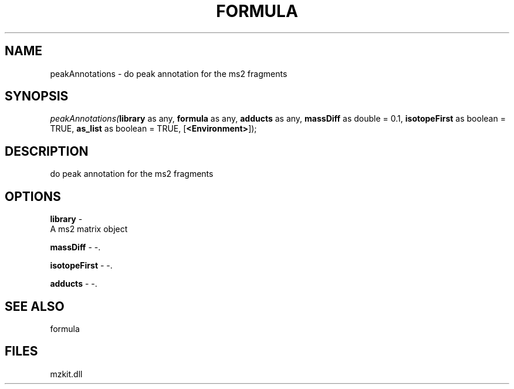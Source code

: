 .\" man page create by R# package system.
.TH FORMULA 4 2000-Jan "peakAnnotations" "peakAnnotations"
.SH NAME
peakAnnotations \- do peak annotation for the ms2 fragments
.SH SYNOPSIS
\fIpeakAnnotations(\fBlibrary\fR as any, 
\fBformula\fR as any, 
\fBadducts\fR as any, 
\fBmassDiff\fR as double = 0.1, 
\fBisotopeFirst\fR as boolean = TRUE, 
\fBas_list\fR as boolean = TRUE, 
[\fB<Environment>\fR]);\fR
.SH DESCRIPTION
.PP
do peak annotation for the ms2 fragments
.PP
.SH OPTIONS
.PP
\fBlibrary\fB \fR\- 
 A ms2 matrix object
. 
.PP
.PP
\fBmassDiff\fB \fR\- -. 
.PP
.PP
\fBisotopeFirst\fB \fR\- -. 
.PP
.PP
\fBadducts\fB \fR\- -. 
.PP
.SH SEE ALSO
formula
.SH FILES
.PP
mzkit.dll
.PP
